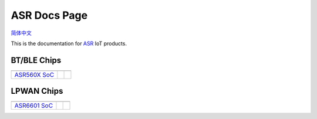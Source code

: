 ASR Docs Page
=============================
`简体中文 <https://asriot-cn.readthedocs.io/zh/latest/>`_

This is the documentation for `ASR <http://www.asrmicro.com/index>`_ IoT products.


BT/BLE Chips
--------------------------------

==================  ==================  ================== 
|ASR560X SoC|_               
------------------  ------------------  ------------------
`ASR560X SoC`_                
==================  ==================  ==================

.. |ASR560X SoC| image:: img/01.png
.. _ASR560X SoC: ASR560X/index.html
\


LPWAN Chips
--------------------------------

==================  ==================  ==================
|ASR6601 SoC|_               
------------------  ------------------  ------------------
`ASR6601 SoC`_                
==================  ==================  ==================

.. |ASR6601 SoC| image:: img/02.png
.. _ASR6601 SoC: ASR6601/index.html